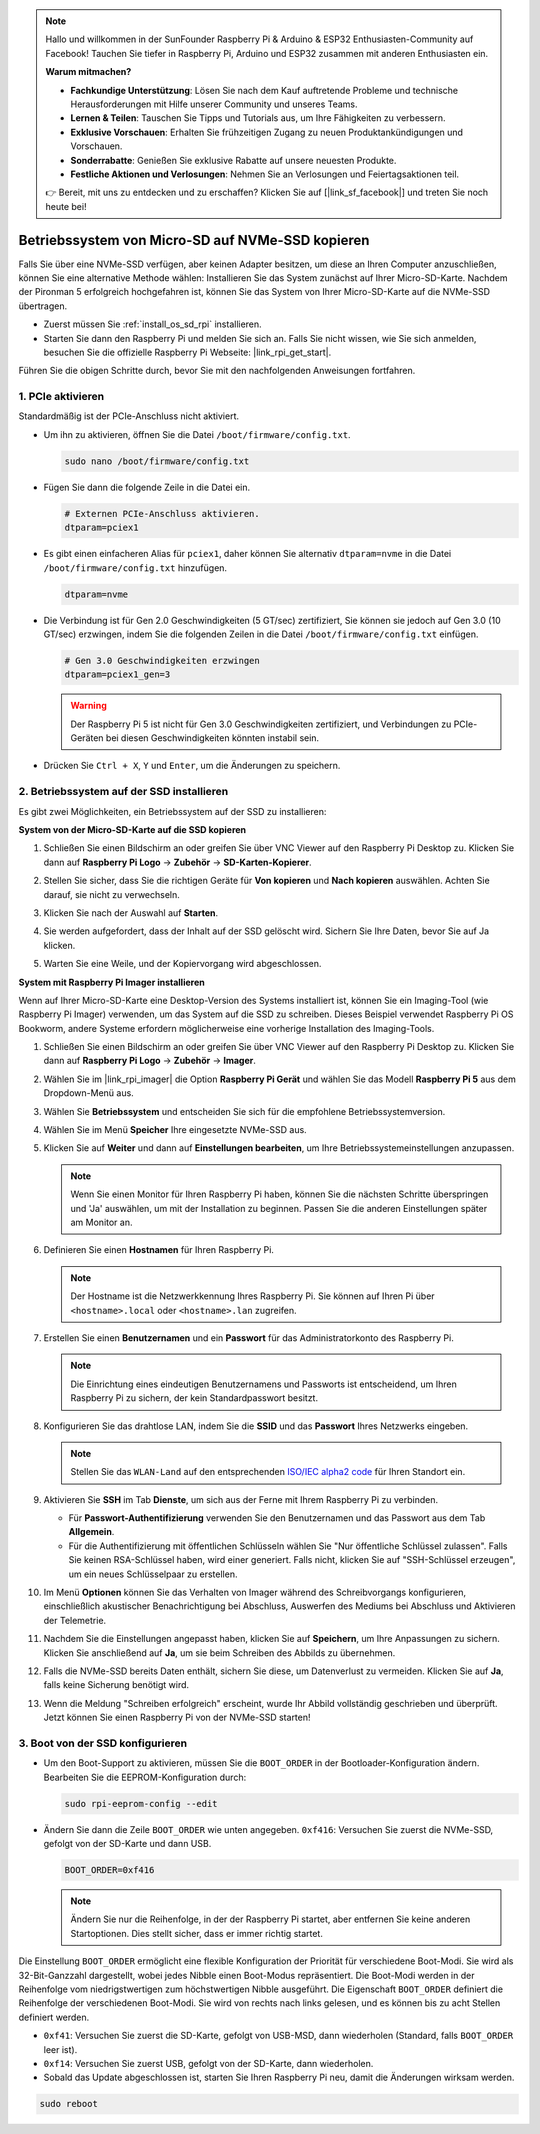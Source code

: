 .. note::

    Hallo und willkommen in der SunFounder Raspberry Pi & Arduino & ESP32 Enthusiasten-Community auf Facebook! Tauchen Sie tiefer in Raspberry Pi, Arduino und ESP32 zusammen mit anderen Enthusiasten ein.

    **Warum mitmachen?**

    - **Fachkundige Unterstützung**: Lösen Sie nach dem Kauf auftretende Probleme und technische Herausforderungen mit Hilfe unserer Community und unseres Teams.
    - **Lernen & Teilen**: Tauschen Sie Tipps und Tutorials aus, um Ihre Fähigkeiten zu verbessern.
    - **Exklusive Vorschauen**: Erhalten Sie frühzeitigen Zugang zu neuen Produktankündigungen und Vorschauen.
    - **Sonderrabatte**: Genießen Sie exklusive Rabatte auf unsere neuesten Produkte.
    - **Festliche Aktionen und Verlosungen**: Nehmen Sie an Verlosungen und Feiertagsaktionen teil.

    👉 Bereit, mit uns zu entdecken und zu erschaffen? Klicken Sie auf [|link_sf_facebook|] und treten Sie noch heute bei!

.. _copy_sd_to_nvme_rpi:

Betriebssystem von Micro-SD auf NVMe-SSD kopieren
==================================================================

Falls Sie über eine NVMe-SSD verfügen, aber keinen Adapter besitzen, um diese an Ihren Computer anzuschließen, können Sie eine alternative Methode wählen: Installieren Sie das System zunächst auf Ihrer Micro-SD-Karte. Nachdem der Pironman 5 erfolgreich hochgefahren ist, können Sie das System von Ihrer Micro-SD-Karte auf die NVMe-SSD übertragen.

* Zuerst müssen Sie :ref:`install_os_sd_rpi` installieren.
* Starten Sie dann den Raspberry Pi und melden Sie sich an. Falls Sie nicht wissen, wie Sie sich anmelden, besuchen Sie die offizielle Raspberry Pi Webseite: |link_rpi_get_start|.

Führen Sie die obigen Schritte durch, bevor Sie mit den nachfolgenden Anweisungen fortfahren.


1. PCIe aktivieren
----------------------

Standardmäßig ist der PCIe-Anschluss nicht aktiviert. 

* Um ihn zu aktivieren, öffnen Sie die Datei ``/boot/firmware/config.txt``.

  .. code-block:: shell
  
    sudo nano /boot/firmware/config.txt
  
* Fügen Sie dann die folgende Zeile in die Datei ein.

  .. code-block:: shell
  
    # Externen PCIe-Anschluss aktivieren.
    dtparam=pciex1
  
* Es gibt einen einfacheren Alias für ``pciex1``, daher können Sie alternativ ``dtparam=nvme`` in die Datei ``/boot/firmware/config.txt`` hinzufügen.

  .. code-block:: shell
  
    dtparam=nvme

* Die Verbindung ist für Gen 2.0 Geschwindigkeiten (5 GT/sec) zertifiziert, Sie können sie jedoch auf Gen 3.0 (10 GT/sec) erzwingen, indem Sie die folgenden Zeilen in die Datei ``/boot/firmware/config.txt`` einfügen.

  .. code-block:: shell
  
    # Gen 3.0 Geschwindigkeiten erzwingen
    dtparam=pciex1_gen=3
  
  .. warning::
  
    Der Raspberry Pi 5 ist nicht für Gen 3.0 Geschwindigkeiten zertifiziert, und Verbindungen zu PCIe-Geräten bei diesen Geschwindigkeiten könnten instabil sein.

* Drücken Sie ``Ctrl + X``, ``Y`` und ``Enter``, um die Änderungen zu speichern.


2. Betriebssystem auf der SSD installieren
----------------------------------------------

Es gibt zwei Möglichkeiten, ein Betriebssystem auf der SSD zu installieren:

**System von der Micro-SD-Karte auf die SSD kopieren**

#. Schließen Sie einen Bildschirm an oder greifen Sie über VNC Viewer auf den Raspberry Pi Desktop zu. Klicken Sie dann auf **Raspberry Pi Logo** -> **Zubehör** -> **SD-Karten-Kopierer**.

   .. image:: img/ssd_copy.png
      
    
#. Stellen Sie sicher, dass Sie die richtigen Geräte für **Von kopieren** und **Nach kopieren** auswählen. Achten Sie darauf, sie nicht zu verwechseln.

   .. image:: img/ssd_copy_from.png
      
#. Klicken Sie nach der Auswahl auf **Starten**.

   .. image:: img/ssd_copy_start.png

#. Sie werden aufgefordert, dass der Inhalt auf der SSD gelöscht wird. Sichern Sie Ihre Daten, bevor Sie auf Ja klicken.

   .. image:: img/ssd_copy_erase.png

#. Warten Sie eine Weile, und der Kopiervorgang wird abgeschlossen.


**System mit Raspberry Pi Imager installieren**

Wenn auf Ihrer Micro-SD-Karte eine Desktop-Version des Systems installiert ist, können Sie ein Imaging-Tool (wie Raspberry Pi Imager) verwenden, um das System auf die SSD zu schreiben. Dieses Beispiel verwendet Raspberry Pi OS Bookworm, andere Systeme erfordern möglicherweise eine vorherige Installation des Imaging-Tools.

#. Schließen Sie einen Bildschirm an oder greifen Sie über VNC Viewer auf den Raspberry Pi Desktop zu. Klicken Sie dann auf **Raspberry Pi Logo** -> **Zubehör** -> **Imager**.

   .. image:: img/ssd_imager.png

      
#. Wählen Sie im |link_rpi_imager| die Option **Raspberry Pi Gerät** und wählen Sie das Modell **Raspberry Pi 5** aus dem Dropdown-Menü aus.

   .. image:: img/ssd_pi5.png
      :width: 90%


#. Wählen Sie **Betriebssystem** und entscheiden Sie sich für die empfohlene Betriebssystemversion.

   .. image:: img/ssd_os.png
      :width: 90%
    
#. Wählen Sie im Menü **Speicher** Ihre eingesetzte NVMe-SSD aus.

   .. image:: img/nvme_storage.png
      :width: 90%
    
#. Klicken Sie auf **Weiter** und dann auf **Einstellungen bearbeiten**, um Ihre Betriebssystemeinstellungen anzupassen.

   .. note::

      Wenn Sie einen Monitor für Ihren Raspberry Pi haben, können Sie die nächsten Schritte überspringen und 'Ja' auswählen, um mit der Installation zu beginnen. Passen Sie die anderen Einstellungen später am Monitor an.

   .. image:: img/os_enter_setting.png
      :width: 90%

#. Definieren Sie einen **Hostnamen** für Ihren Raspberry Pi.

   .. note::

      Der Hostname ist die Netzwerkkennung Ihres Raspberry Pi. Sie können auf Ihren Pi über ``<hostname>.local`` oder ``<hostname>.lan`` zugreifen.

   .. image:: img/os_set_hostname.png
      

#. Erstellen Sie einen **Benutzernamen** und ein **Passwort** für das Administratorkonto des Raspberry Pi.

   .. note::

      Die Einrichtung eines eindeutigen Benutzernamens und Passworts ist entscheidend, um Ihren Raspberry Pi zu sichern, der kein Standardpasswort besitzt.

   .. image:: img/os_set_username.png
      

#. Konfigurieren Sie das drahtlose LAN, indem Sie die **SSID** und das **Passwort** Ihres Netzwerks eingeben.

   .. note::

      Stellen Sie das ``WLAN-Land`` auf den entsprechenden `ISO/IEC alpha2 code <https://en.wikipedia.org/wiki/ISO_3166-1_alpha-2#Officially_assigned_code_elements>`_  für Ihren Standort ein.

   .. image:: img/os_set_wifi.png

#. Aktivieren Sie **SSH** im Tab **Dienste**, um sich aus der Ferne mit Ihrem Raspberry Pi zu verbinden.

   * Für **Passwort-Authentifizierung** verwenden Sie den Benutzernamen und das Passwort aus dem Tab **Allgemein**.
   * Für die Authentifizierung mit öffentlichen Schlüsseln wählen Sie "Nur öffentliche Schlüssel zulassen". Falls Sie keinen RSA-Schlüssel haben, wird einer generiert. Falls nicht, klicken Sie auf "SSH-Schlüssel erzeugen", um ein neues Schlüsselpaar zu erstellen.

   .. image:: img/os_enable_ssh.png

      

#. Im Menü **Optionen** können Sie das Verhalten von Imager während des Schreibvorgangs konfigurieren, einschließlich akustischer Benachrichtigung bei Abschluss, Auswerfen des Mediums bei Abschluss und Aktivieren der Telemetrie.

   .. image:: img/os_options.png
    
#. Nachdem Sie die Einstellungen angepasst haben, klicken Sie auf **Speichern**, um Ihre Anpassungen zu sichern. Klicken Sie anschließend auf **Ja**, um sie beim Schreiben des Abbilds zu übernehmen.

   .. image:: img/os_click_yes.png
      :width: 90%
      
#. Falls die NVMe-SSD bereits Daten enthält, sichern Sie diese, um Datenverlust zu vermeiden. Klicken Sie auf **Ja**, falls keine Sicherung benötigt wird.

   .. image:: img/nvme_erase.png
      :width: 90%

#. Wenn die Meldung "Schreiben erfolgreich" erscheint, wurde Ihr Abbild vollständig geschrieben und überprüft. Jetzt können Sie einen Raspberry Pi von der NVMe-SSD starten!

   .. image:: img/nvme_install_finish.png
      :width: 90%
      

.. _configure_boot_ssd:

3. Boot von der SSD konfigurieren
---------------------------------------
* Um den Boot-Support zu aktivieren, müssen Sie die ``BOOT_ORDER`` in der Bootloader-Konfiguration ändern. Bearbeiten Sie die EEPROM-Konfiguration durch:

  .. code-block:: shell
  
    sudo rpi-eeprom-config --edit
  
* Ändern Sie dann die Zeile ``BOOT_ORDER`` wie unten angegeben. ``0xf416``: Versuchen Sie zuerst die NVMe-SSD, gefolgt von der SD-Karte und dann USB.

  .. code-block:: shell
  
    BOOT_ORDER=0xf416

  .. note::
    
    Ändern Sie nur die Reihenfolge, in der der Raspberry Pi startet, aber entfernen Sie keine anderen Startoptionen. Dies stellt sicher, dass er immer richtig startet.


Die Einstellung ``BOOT_ORDER`` ermöglicht eine flexible Konfiguration der Priorität für verschiedene Boot-Modi. Sie wird als 32-Bit-Ganzzahl dargestellt, wobei jedes Nibble einen Boot-Modus repräsentiert. Die Boot-Modi werden in der Reihenfolge vom niedrigstwertigen zum höchstwertigen Nibble ausgeführt.
Die Eigenschaft ``BOOT_ORDER`` definiert die Reihenfolge der verschiedenen Boot-Modi. Sie wird von rechts nach links gelesen, und es können bis zu acht Stellen definiert werden.

.. image:: img/boot_order.png
      :width: 90%
      

* ``0xf41``: Versuchen Sie zuerst die SD-Karte, gefolgt von USB-MSD, dann wiederholen (Standard, falls ``BOOT_ORDER`` leer ist).
* ``0xf14``: Versuchen Sie zuerst USB, gefolgt von der SD-Karte, dann wiederholen.

* Sobald das Update abgeschlossen ist, starten Sie Ihren Raspberry Pi neu, damit die Änderungen wirksam werden.

.. code-block:: shell

    sudo reboot



